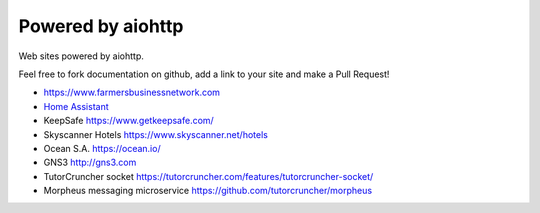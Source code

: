 .. _aiohttp-powered-by:

Powered by aiohttp
==================

Web sites powered by aiohttp.

Feel free to fork documentation on github, add a link to your site and
make a Pull Request!

* https://www.farmersbusinessnetwork.com
* `Home Assistant <https://home-assistant.io>`_
* KeepSafe https://www.getkeepsafe.com/
* Skyscanner Hotels https://www.skyscanner.net/hotels
* Ocean S.A. https://ocean.io/
* GNS3 http://gns3.com
* TutorCruncher socket https://tutorcruncher.com/features/tutorcruncher-socket/
* Morpheus messaging microservice https://github.com/tutorcruncher/morpheus
